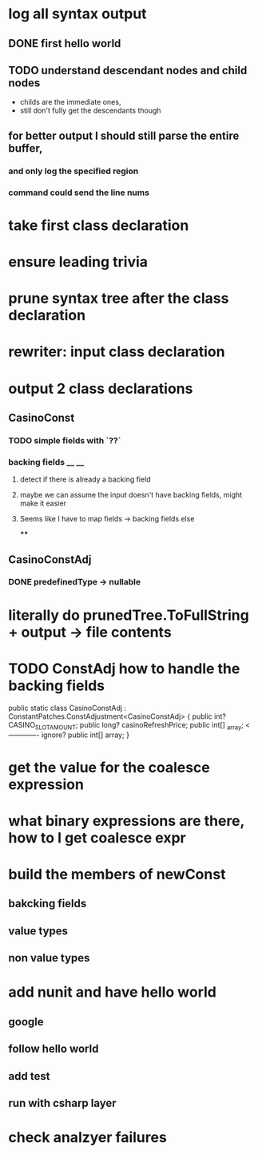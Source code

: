 



















* log all syntax output
** DONE first hello world
   CLOSED: [2020-05-01 Fri 07:20]


** TODO understand descendant nodes and child nodes
   - childs are the immediate ones,
   - still don't fully get the descendants though
   :LOGBOOK:
   CLOCK: [2020-05-01 Fri 08:40]--[2020-05-01 Fri 09:34] =>  0:54
   CLOCK: [2020-05-01 Fri 07:32]--[2020-05-01 Fri 08:06] =>  0:34
   :END:
** for better output I should still parse the entire buffer,
*** and only log the specified region
*** command could send the line nums









* take first class declaration
* ensure leading trivia
* prune syntax tree after the class declaration

* rewriter: input class declaration
* output 2 class declarations
** CasinoConst
*** TODO simple fields with `??`
    :LOGBOOK:
    CLOCK: [2020-05-01 Fri 15:56]--[2020-05-01 Fri 17:01] =>  1:05
    CLOCK: [2020-05-01 Fri 13:52]--[2020-05-01 Fri 14:27] =>  0:35
    :END:
*** backing fields __ __
**** detect if there is already a backing field
**** maybe we can assume the input doesn't have backing fields, might make it easier
**** Seems like I have to map fields -> backing fields else
****


** CasinoConstAdj
*** DONE predefinedType -> nullable
    CLOSED: [2020-05-01 Fri 13:47]



* literally do prunedTree.ToFullString + output -> file contents



* TODO ConstAdj how to handle the backing fields
  public static class CasinoConstAdj : ConstantPatches.ConstAdjustment<CasinoConstAdj> {
    public int? CASINO_SLOT_AMOUNT;
    public long? casinoRefreshPrice;
    public int[] _array; <------------- ignore?
    public int[] array;
}



* get the value for the coalesce expression
  :LOGBOOK:
  CLOCK: [2020-05-04 Mon 14:17]--[2020-05-04 Mon 15:05] =>  0:48
  :END:
* what binary expressions are there, how to I get coalesce expr

* build the members of newConst
  :LOGBOOK:
  CLOCK: [2020-05-04 Mon 15:25]--[2020-05-04 Mon 16:06] =>  0:41
  :END:
** bakcking fields
** value types
** non value types


* add nunit and have hello world
  :LOGBOOK:
  CLOCK: [2020-05-05 Tue 13:57]--[2020-05-05 Tue 15:06] =>  1:09
  :END:
** google
** follow hello world
** add test
   :LOGBOOK:
   CLOCK: [2020-05-05 Tue 15:15]--[2020-05-05 Tue 15:58] =>  0:43
   :END:
** run with csharp layer



* check analzyer failures
